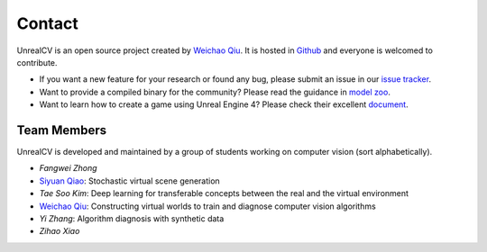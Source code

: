 Contact
=======

UnrealCV is an open source project created by `Weichao Qiu <http://weichaoqiu.com>`_. It is hosted in Github_ and everyone is welcomed to contribute.

- If you want a new feature for your research or found any bug, please submit an issue in our `issue tracker`_.

- Want to provide a compiled binary for the community? Please read the guidance in `model zoo`_.

- Want to learn how to create a game using Unreal Engine 4? Please check their excellent `document`_.

Team Members
------------

UnrealCV is developed and maintained by a group of students working on computer vision (sort alphabetically).

- `Fangwei Zhong`
- `Siyuan Qiao <http://www.cs.jhu.edu/~syqiao/>`_: Stochastic virtual scene generation
- `Tae Soo Kim`: Deep learning for transferable concepts between the real and the virtual environment
- `Weichao Qiu <http://weichaoqiu.com>`_: Constructing virtual worlds to train and diagnose computer vision algorithms
- `Yi Zhang`: Algorithm diagnosis with synthetic data
- `Zihao Xiao`

.. _Github: http://github.com/unrealcv/unrealcv
.. _issue tracker: https://github.com/unrealcv/unrealcv/issues
.. _model zoo: http://unrealcv.org/reference/model_zoo.html
.. _document: https://docs.unrealengine.com/latest/INT/
